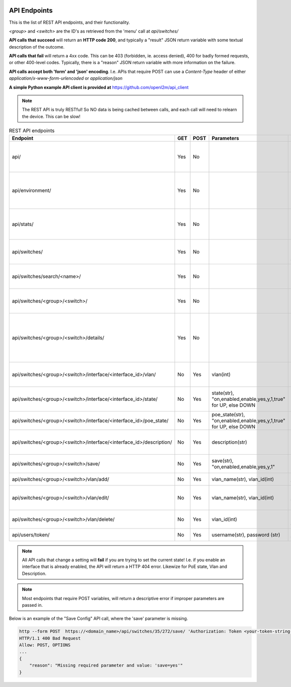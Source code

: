 .. image:: ../_static/openl2m_logo.png

=============
API Endpoints
=============

This is the list of REST API endpoints, and their functionality.

*<group>* and *<switch>* are the ID's as retrieved from the 'menu' call at *api/switches/*

**API calls that succeed** will return an **HTTP code 200**, and typically a "result" JSON return
variable with some textual description of the outcome.

**API calls that fail** will return a 4xx code. This can be 403 (forbidden, ie. access denied),
400 for badly formed requests, or other 400-level codes. Typically, there is a "reason" JSON return variable
with more information on the failure.

**API calls accept both 'form' and 'json' encoding**. I.e. APIs that require POST can use a *Content-Type*
header of either *application/x-www-form-urlencoded* or *application/json*

**A simple Python example API client is provided at** https://github.com/openl2m/api_client

.. note::

   The REST API is truly RESTful! So NO data is being cached between calls,
   and each call will need to relearn the device. This can be slow!

.. list-table:: REST API endpoints
    :widths: 25 15 15 100 100
    :header-rows: 1

    * - Endpoint
      - GET
      - POST
      - Parameters
      - Description
    * - api/
      - Yes
      - No
      -
      - Browsable API interface if Web UI session exists.
    * - api/environment/
      - Yes
      - No
      -
      - Get some information about the OpenL2M runtime environment.
    * - api/stats/
      - Yes
      - No
      -
      - Get some statistics about OpenL2M usage.
    * - api/switches/
      - Yes
      - No
      -
      - Get list of allowed devices (ie. the 'menu')
    * - api/switches/search/<name>/
      - Yes
      - No
      -
      - Search for a device of a certain name or hostname.
    * - api/switches/<group>/<switch>/
      - Yes
      - No
      -
      - Get the basic device interfaces information.
    * - api/switches/<group>/<switch>/details/
      - Yes
      - No
      -
      - Get the details about device connections (including arp, lldp, ethernet, etc.)
    * - api/switches/<group>/<switch>/interface/<interface_id>/vlan/
      - No
      - Yes
      - vlan(int)
      - Set the untagged vlan on an interface.
    * - api/switches/<group>/<switch>/interface/<interface_id>/state/
      - No
      - Yes
      - state(str), "on,enabled,enable,yes,y,1,true" for UP, else DOWN
      - Set the administrative state of an interface.
    * - api/switches/<group>/<switch>/interface/<interface_id>/poe_state/
      - No
      - Yes
      - poe_state(str), "on,enabled,enable,yes,y,1,true" for UP, else DOWN
      - Set the PoE state of an interface.
    * - api/switches/<group>/<switch>/interface/<interface_id>/description/
      - No
      - Yes
      - description(str)
      - Set the description on an interface.
    * - api/switches/<group>/<switch>/save/
      - No
      - Yes
      - save(str), "on,enabled,enable,yes,y,1"
      - Save the configuration of the device.
    * - api/switches/<group>/<switch>/vlan/add/
      - No
      - Yes
      - vlan_name(str), vlan_id(int)
      - Add a vlan to the device.
    * - api/switches/<group>/<switch>/vlan/edit/
      - No
      - Yes
      - vlan_name(str), vlan_id(int)
      - Edit the name of a vlan on the device (if supported).
    * - api/switches/<group>/<switch>/vlan/delete/
      - No
      - Yes
      - vlan_id(int)
      - Fully remove a vlan from the device.
    * - api/users/token/
      - No
      - Yes
      - username(str), password (str)
      - Create an API token.


.. note::

  All API calls that change a setting will **fail** if you are trying to set the current state!
  I.e. if you enable an interface that is already enabled, the API will return a HTTP 404 error.
  Likewize for PoE state, Vlan and Description.


.. note::

  Most endpoints that require POST variables, will return a descriptive error if improper parameters are passed in.


Below is an example of the "Save Config" API call, where the 'save' parameter is missing.

.. code-block::

  http --form POST  https://<domain_name>/api/switches/35/272/save/ 'Authorization: Token <your-token-string-here>'
  HTTP/1.1 400 Bad Request
  Allow: POST, OPTIONS
  ...
  {
      "reason": "Missing required parameter and value: 'save=yes'"
  }

